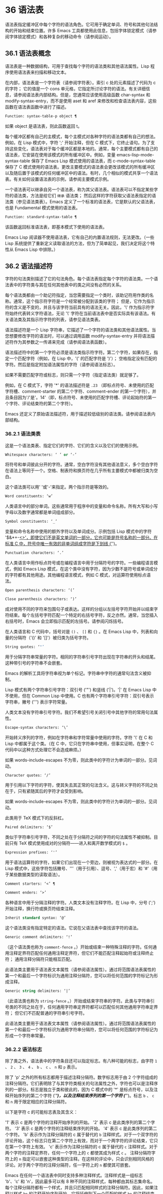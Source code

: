 * 36 语法表

语法表指定缓冲区中每个字符的语法角色。它可用于确定单词、符号和其他句法结构的开始和结束位置。许多 Emacs 工具都使用此信息，包括字体锁定模式（请参阅字体锁定模式）和各种复杂的移动命令（请参阅运动）。

** 36.1 语法表概念

语法表是一种数据结构，可用于查找每个字符的语法类和其他语法属性。Lisp 程序使用语法表来扫描和移动文本。

在内部，语法表是一个字符表（请参阅字符表）。索引 c 处的元素描述了代码为 c 的字符；  它的值是一个 cons 单元格，它指定所讨论字符的语法。有关详细信息，请参阅语法表内部结构。但是，您通常应该使用高级函数 char-syntax 和 modify-syntax-entry，而不是使用 aset 和 aref 来修改和检查语法表内容，这些函数在语法表函数中进行了描述。

#+begin_src emacs-lisp
  Function: syntax-table-p object ¶
#+end_src

    如果 object 是语法表，则此函数返回 t。

每个缓冲区都有自己的主模式，每个主模式对各种字符的语法类都有自己的想法。例如，在 Lisp 模式中，字符 ';'  开始注释，但在 C 模式下，它终止语句。为了支持这些变化，语法表对于每个缓冲区都是本地的。通常，每个主要模式都有自己的语法表，它安装在使用该模式的所有缓冲区中。例如，变量 emacs-lisp-mode-syntax-table 保存了 Emacs Lisp 模式使用的语法表，而 c-mode-syntax-table 保存了 C 模式使用的语法表。更改主要模式的语法表会更改该模式的所有缓冲区以及随后置于该模式的任何缓冲区中的语法。有时，几个相似的模式共享一个语法表。有关如何设置语法表的示例，请参阅主要模式示例。

一个语法表可以继承自另一个语法表，称为其父语法表。语法表可以不指定某些字符的语法类，方法是给它们 ~继承~ 语法类；  然后这样的字符获取父语法表指定的语法类（参见语法类表）。Emacs 定义了一个标准的语法表，它是默认的父语法表，也是 Fundamental 模式使用的语法表。

#+begin_src emacs-lisp
  Function: standard-syntax-table ¶
#+end_src

    该函数返回标准语法表，即基本模式下使用的语法表。

Emacs Lisp 阅读器不使用语法表，它有自己的内置语法规则，无法更改。（一些 Lisp 系统提供了重新定义读取语法的方法，但为了简单起见，我们决定将这个特性从 Emacs Lisp 中排除。）

** 36.2 语法描述符

字符的句法类别描述了它的句法角色。每个语法表指定每个字符的语法类。一个语法表中的字符类与其在任何其他表中的类之间没有必然的关系。

每个语法类都由一个助记符指定，当您需要指定一个类时，该助记符用作类的名称。通常，这个指示符字符是一个经常被分配到该类的字符；  但是，它作为指示符的含义是不变的，并且与该字符当前具有的语法无关。因此，'\' 作为指示符字符始终代表转义字符语法，无论 '\' 字符在当前语法表中是否实际具有该语法。有关语法类及其指示符字符的列表，请参见语法类表。

语法描述符是一个 Lisp 字符串，它描述了一个字符的语法类和其他语法属性。当您想要修改字符的语法时，可以通过调用函数 modify-syntax-entry 并将语法描述符作为其参数之一传递来完成（请参阅语法表函数）。

语法描述符中的第一个字符必须是语法类指示符字符。第二个字符，如果存在，指定一个匹配字符（例如，在 Lisp 中，'(' 的匹配字符是 ')'）；  空格指定没有匹配的字符。然后是指定附加语法属性的字符（请参阅语法标志）。

如果不需要匹配字符或标志，则只需一个字符（指定语法类）就足够了。

例如，在 C 模式下，字符 '*' 的语法描述符是 ~.23~ （即标点符号、未使用的匹配字符槽、comment-starter 的第二个字符、comment-ender 的第一个字符），并且条目因为'/'是'。14'（即，标点符号、未使用的匹配字符槽、评论起始符的第一个字符、评论结束符的第二个字符）。

Emacs 还定义了原始语法描述符，用于描述较低级别的语法类。请参阅语法表内部结构。

*** 36.2.1 语法类表

这是一个语法类表、指定它们的字符、它们的含义以及它们的使用示例。

#+begin_src emacs-lisp
  Whitespace characters: ‘ ’ or ‘-’
#+end_src

    将符号和单词彼此分开的字符。通常，空白字符没有其他语法意义，多个空白字符在语法上等同于一个。空格、制表符和换页符在几乎所有主要模式中都被归类为空白。

    这个语法类可以用' '或'-'来指定。两个指示符是等效的。
#+begin_src emacs-lisp
  Word constituents: ‘w’
#+end_src

    人类语言中的部分单词。这些通常用于程序中的变量和命令名称。所有大写和小写字母以及数字通常都是单词组成部分。
#+begin_src emacs-lisp
  Symbol constituents: ‘_’
#+end_src

    变量和命令名称中使用的额外字符以及单词成分。示例包括 Lisp 模式中的字符 '$&*+-_<>'，即使它们不是英文单词的一部分，它也可能是符号名称的一部分。在标准 C 中，符号中唯一有效的非单词组成字符是下划线 ('_')。
#+begin_src emacs-lisp
  Punctuation characters: ‘.’
#+end_src

    在人类语言中用作标点符号或在编程语言中用于分隔符号的字符。一些编程语言模式，例如 Emacs Lisp 模式，在这个类中没有字符，因为少数不是符号或单词成分的字符都有其他用途。其他编程语言模式，例如 C 模式，对运算符使用标点语法。
#+begin_src emacs-lisp
  Open parenthesis characters: ‘(’
#+end_src
#+begin_src emacs-lisp
  Close parenthesis characters: ‘)’
#+end_src

    成对使用不同的字符来包围句子或表达。这样的分组以左括号字符开始并以结束字符结束。每个左括号字符匹配一个特定的右括号字符，反之亦然。通常，当您插入右括号时，Emacs 会立即指示匹配的左括号。请参阅闪烁括号。

    在人类语言和 C 代码中，括号对是 ~()~ 、 ~[]~ 和 ~{}~ 。在 Emacs Lisp 中，列表和向量的分隔符（'()' 和 '[]'）被归类为括号字符。
#+begin_src emacs-lisp
  String quotes: ‘"’
#+end_src

    用于分隔字符串常量的字符。相同的字符串引号字符出现在字符串的开头和结尾。这种带引号的字符串不会嵌套。

    Emacs 的解析工具将字符串视为单个标记。字符串中字符的通常句法含义被抑制。

    Lisp 模式有两个字符串引号字符：双引号 ('"') 和竖线 ('|')。'|'  在 Emacs Lisp 中不使用，但在 Common Lisp 中使用。C 也有两个字符串引号字符：双引号表示字符串，撇号 (''') 表示字符常量。

    人类文本没有字符串引号字符。我们不希望引号关闭引号中其他字符的常用句法属性。
#+begin_src emacs-lisp
  Escape-syntax characters: ‘\’
#+end_src

    开始转义序列的字符，例如在字符串和字符常量中使用的字符。字符 '\' 在 C 和 Lisp 中都属于这个类。（在 C 中，它只在字符串中使用，但事实证明，在整个 C 代码中以这种方式处理它不会造成麻烦。）

    如果 words-include-escapes 不为零，则此类中的字符计为单词的一部分。见词动。
#+begin_src emacs-lisp
  Character quotes: ‘/’
#+end_src

    用于引用以下字符的字符，使其失去其正常的句法含义。这与转义字符的不同之处在于，只有紧随其后的字符才会受到影响。

    如果 words-include-escapes 不为零，则此类中的字符计为单词的一部分。见词动。

    此类用于 TeX 模式下的反斜杠。
#+begin_src emacs-lisp
  Paired delimiters: ‘$’
#+end_src

    类似于字符串引号字符，不同之处在于分隔符之间的字符的句法属性不被抑制。目前只有 TeX 模式使用成对的分隔符——进入和离开数学模式的 ~$~ 。
#+begin_src emacs-lisp
  Expression prefixes: ‘'’
#+end_src

    用于语法运算符的字符，如果它们出现在一个旁边，则被视为表达式的一部分。在 Lisp 模式中，这些字符包括撇号、'''（用于引用）、逗号、','（用于宏）和 '#'（用于某些数据类型的读取语法）。
#+begin_src emacs-lisp
  Comment starters: ‘<’ ¶
#+end_src
#+begin_src emacs-lisp
  Comment enders: ‘>’
#+end_src

    各种语言中用于分隔注释的字符。人类文本没有注释字符。在 Lisp 中，分号 (';') 开始注释，换行符或换页符结束注释。
#+begin_src emacs-lisp
  Inherit standard syntax: ‘@’
#+end_src

    这个语法类没有指定特定的语法。它说在父语法表中查找该字符的语法。
#+begin_src emacs-lisp
  Generic comment delimiters: ‘!’
#+end_src

    （这个语法类也称为 ~comment-fence~ 。）开始或结束一种特殊注释的字符。任何通用注释定界符匹配任何通用注释定界符，但它们不能匹配注释起始符或注释终止符；  通用注释分隔符只能相互匹配。

    此语法类主要用于语法表文本属性（请参阅语法属性）。通过将范围语法表属性的第一个和最后一个字符标识为通用注释分隔符，您可以将任何范围的字符标记为形成注释。
#+begin_src emacs-lisp
  Generic string delimiters: ‘|’
#+end_src

    （此语法类也称为 ~string-fence~ 。）开始或结束字符串的字符。此类与字符串引号类的不同之处在于，任何通用字符串定界符都可以匹配任何其他通用字符串定界符；  但它们不匹配普通的字符串引号字符。

    此语法类主要用于语法表文本属性（请参阅语法属性）。通过将范围语法表属性的第一个和最后一个字符标识为通用字符串分隔符，您可以将任何范围的字符标记为形成一个字符串常量。

*** 36.2.2 语法标志

除了类之外，语法表中的字符条目还可以指定标志。有八种可能的标志，由字符 ~1~ 、 ~2~ 、 ~3~ 、 ~4~ 、 ~b~ 、 ~c~ 、 ~n~ 和 ~p~ 表示。

除了 'p' 之外的所有标志都用于描述注释分隔符。数字标志用于由 2 个字符组成的注释分隔符。它们表明除了与其字符类相关的句法属性之外，字符也可以是注释序列的一部分。标志是独立于类和彼此的，因为 C 模式中的 '*' 是标点符号，以及注释开始序列的第二个字符 ('/*')，以及注释结束序列的第一个字符 ('*/')。标志 ~b~ 、 ~c~ 和 ~n~ 用于限定相应的注释分隔符。

以下是字符 c 的可能标志表及其含义：

    '1' 表示 c 是两个字符的注释开始序列的开始。
    '2' 表示 c 是此类序列的第二个字符。
    '3' 表示 c 是两个字符的注释结束序列的开始。
    '4' 表示 c 是此类序列的第二个字符。
    'b' 表示作为注释分隔符的 c 属于替代的 ~b~ 注释样式。对于一个双字符的评论开始，这个标志只在第二个字符上有效，而对于一个两字符的评论结束，它只在第一个字符上有效。
    'c' 表示作为注释分隔符的 c 属于替代的 ~c~ 注释样式。对于两个字符的注释定界符，任何一个字符上的 ~c~ 都使其成为样式 ~c~ 。
    注释分隔符字符上的 ~n~ 指定可以嵌套这种类型的注释。在这样的评论中，只会识别相同风格的评论。对于两个字符的注释分隔符，任一字符上的 ~n~ 都使其可嵌套。

    Emacs 在任何一个语法表中同时支持多种注释样式。注释样式是一组标志 'b'、'c' 和 'n'，因此最多可以有 8 种不同的注释样式，每种都由其标志集命名。每个注释分隔符都有一个样式，并且只匹配相同样式的注释分隔符。因此，如果注释以样式 ~bn~ 的注释开始序列开始，它将延伸到下一个匹配的样式 ~bn~ 的注释结束序列。当标志集既没有设置标志 'b' 也没有设置标志 'c' 时，生成的样式称为 ~a~ 样式。

    C++ 的适当注释语法设置如下：

#+begin_src emacs-lisp
  ‘/’
#+end_src

	 '124'
#+begin_src emacs-lisp
  ‘*’
#+end_src

	 '23b'
#+begin_src emacs-lisp
  newline
#+end_src

	 '>'

    这定义了四个注释分隔序列：

#+begin_src emacs-lisp
  ‘/*’
#+end_src

	 这是 ~b~ 样式的注释开始序列，因为第二个字符 ~*~ 具有 ~b~ 标志。
#+begin_src emacs-lisp
  ‘//’
#+end_src

	 这是 ~a~ 样式的注释开始序列，因为第二个字符 ~/~ 没有 ~b~ 标志。
#+begin_src emacs-lisp
  ‘*/’
#+end_src

	 这是 ~b~ 样式的注释结束序列，因为第一个字符 ~*~ 具有 ~b~ 标志。
#+begin_src emacs-lisp
  newline
#+end_src

	 这是 ~a~ 样式的注释结束序列，因为换行符没有 ~b~ 标志。

    'p' 标识 Lisp 语法的附加前缀字符。当这些字符出现在表达式之间时，它们将被视为空格。当它们出现在表达式中时，将根据它们通常的语法类进行处理。


** 36.3 语法表函数

在本节中，我们将描述用于创建、访问和更改语法表的函数。

#+begin_src emacs-lisp
  Function: make-syntax-table &optional table ¶
#+end_src

    此函数创建一个新的语法表。如果 table 不是 nil，则新语法表的父级是 table；  否则，父级是标准语法表。

    在新的语法表中，所有字符最初都被赋予 ~继承~ （'@'）语法类，即它们的语法是从父表继承的（参见语法类表）。

#+begin_src emacs-lisp
  Function: copy-syntax-table &optional table ¶
#+end_src

    此函数构造表的副本并将其返回。如果 table 被省略或为零，则返回标准语法表的副本。否则，如果 table 不是语法表，则会发出错误信号。

#+begin_src emacs-lisp
  Command: modify-syntax-entry char syntax-descriptor &optional table ¶
#+end_src

    该函数根据 syntax-descriptor 设置 char 的语法条目。char 必须是一个字符，或形式为 (min . max) 的 cons 单元格；  在后一种情况下，该函数为 min 和 max 之间的所有字符设置语法条目，包括 min 和 max。

    仅更改 table 的语法，默认为当前缓冲区的语法表，而不是任何其他语法表。

    参数syntax-descriptor 是一个语法描述符，即一个字符串，它的第一个字符是一个语法类指示符，它的第二个和后续字符可选地指定一个匹配的字符和语法标志。请参阅语法描述符。如果 syntax-descriptor 不是有效的语法描述符，则会发出错误信号。

    这个函数总是返回 nil。表中该字符的旧语法信息将被丢弃。

    例子：
    #+begin_src emacs-lisp


      Examples:


      ;; Put the space character in class whitespace.
      (modify-syntax-entry ?\s " ")
	   ⇒ nil


      ;; Make ‘$’ an open parenthesis character,
      ;;   with ‘^’ as its matching close.
      (modify-syntax-entry ?$ "(^")
	   ⇒ nil


      ;; Make ‘^’ a close parenthesis character,
      ;;   with ‘$’ as its matching open.
      (modify-syntax-entry ?^ ")$")
	   ⇒ nil


      ;; Make ‘/’ a punctuation character,
      ;;   the first character of a start-comment sequence,
      ;;   and the second character of an end-comment sequence.
      ;;   This is used in C mode.
      (modify-syntax-entry ?/ ". 14")
	   ⇒ nil
    #+end_src

#+begin_src emacs-lisp
  Function: char-syntax character ¶
#+end_src

    此函数返回字符的语法类，由其指示符表示（参见语法类表）。这仅返回类，而不是其匹配的字符或语法标志。

    以下示例适用于 C 模式。（我们使用字符串更容易看到 char 语法返回的字符。）
    #+begin_src emacs-lisp


      ;; Space characters have whitespace syntax class.
      (string (char-syntax ?\s))
	   ⇒ " "


      ;; Forward slash characters have punctuation syntax.
      ;; Note that this char-syntax call does not reveal
      ;; that it is also part of comment-start and -end sequences.
      (string (char-syntax ?/))
	   ⇒ "."


      ;; Open parenthesis characters have open parenthesis syntax.
      ;; Note that this char-syntax call does not reveal that
      ;; it has a matching character, ‘)’.
      (string (char-syntax ?\())
	   ⇒ "("
    #+end_src

#+begin_src emacs-lisp
  Function: set-syntax-table table ¶
#+end_src

    此函数使 table 成为当前缓冲区的语法表。它返回表。

#+begin_src emacs-lisp
  Function: syntax-table ¶
#+end_src

    此函数返回当前语法表，即当前缓冲区的表。

#+begin_src emacs-lisp
  Command: describe-syntax &optional buffer ¶
#+end_src

    此命令在帮助缓冲区中显示缓冲区（默认为当前缓冲区）的语法表的内容。

#+begin_src emacs-lisp
  Macro: with-syntax-table table body… ¶
#+end_src

    此宏使用 table 作为当前语法表执行 body。在恢复旧的当前语法表后，它返回正文中最后一个表单的值。

    由于每个缓冲区都有自己的当前语法表，我们应该更准确地说：with-syntax-table 在宏执行开始时临时更改当前缓冲区的当前语法表。其他缓冲区不受影响。

** 36.4 语法属性

当语法表不够灵活以指定语言的语法时，您可以通过应用语法表文本属性来覆盖缓冲区中特定字符出现的语法表。请参阅文本属性，了解如何应用文本属性。

语法表文本属性的有效值为：

#+begin_src emacs-lisp
  syntax-table
#+end_src

    如果属性值是语法表，则使用该表而不是当前缓冲区的语法表来确定基础文本字符的语法。
#+begin_src emacs-lisp
  (syntax-code . matching-char)
#+end_src

    这种格式的 cons 单元格是一个原始语法描述符（请参阅语法表内部），它直接指定底层文本字符的语法类。
#+begin_src emacs-lisp
  nil
#+end_src

    如果该属性为 nil，则字符的语法以通常的方式从当前语法表中确定。

#+begin_src emacs-lisp
  Variable: parse-sexp-lookup-properties ¶
#+end_src

    如果这是非零，语法扫描函数，如 forward-sexp，注意语法表文本属性。否则他们只使用当前的语法表。

#+begin_src emacs-lisp
  Variable: syntax-propertize-function ¶
#+end_src

    这个变量，如果非零，应该存储一个用于将语法表属性应用到指定文本段的函数。它旨在由主要模式用于安装以某种模式适当的方式应用语法表属性的功能。

    该函数由 syntax-ppss 调用（请参阅查找位置的解析状态），以及在语法字体化期间由字体锁定模式调用（请参阅语法字体锁定）。它用两个参数 start 和 end 调用，它们是它应该作用的文本的开始和结束位置。允许在起点和终点划定的区域内任意移动点；  这样的动作不需要使用保存游览（见游览）。也允许在 end 之前的任何位置调用 syntax-ppss，但是如果 Lisp 程序在某个位置调用 syntax-ppss 并随后在某个更早的位置修改缓冲区，那么调用 syntax-ppss-flush 是该程序的责任-cache 从缓存中刷新现在过时的信息。

    注意：当这个变量不为 nil 时，Emacs 会任意删除语法表文本属性，并依赖 syntax-properize-function 重新应用它们。因此，如果完全使用此工具，该函数必须应用主要模式使用的所有语法表文本属性。特别是，从 CC 模式模式派生的模式不得使用此变量，因为 CC 模式使用其他方式来应用和删除这些文本属性。

#+begin_src emacs-lisp
  Variable: syntax-propertize-extend-region-functions ¶
#+end_src

    这个异常钩子是在调用 syntax-properize-function 之前由语法解析代码运行的。它的作用是帮助定位安全的开始和结束缓冲区位置，以便传递给 syntax-properize-function。例如，一个主要模式可以在这个钩子中添加一个函数来识别多行句法结构，并确保边界不会落在一个中间。

    这个钩子中的每个函数都应该接受两个参数，开始和结束。它应该返回两个调整过的缓冲区位置的 cons 单元格，(new-start . new-end)，如果不需要调整，则返回 nil。钩子函数依次重复运行，直到它们都返回 nil。

** 36.5 运动和句法

本节介绍用于在具有特定语法类别的字符之间移动的函数。

#+begin_src emacs-lisp
  Function: skip-syntax-forward syntaxes &optional limit ¶
#+end_src

    此函数在具有语法中提到的语法类别的字符（语法类别字符的字符串）之间向前移动。它在遇到缓冲区末尾、位置限制（如果指定）或不应该跳过的字符时停止。

    如果语法以 '^' 开头，则函数会跳过语法不在语法中的字符。

    返回值是行进的距离，是一个非负整数。

#+begin_src emacs-lisp
  Function: skip-syntax-backward syntaxes &optional limit ¶
#+end_src

    此函数在语法中提到语法类别的字符之间向后移动点。当遇到缓冲区的开头、位置限制（如果指定）或不应该跳过的字符时，它会停止。

    如果语法以 '^' 开头，则函数会跳过语法不在语法中的字符。

    返回值表示行进的距离。它是一个小于或等于 0 的整数。

#+begin_src emacs-lisp
  Function: backward-prefix-chars ¶
#+end_src

    此函数使用表达式前缀语法将点向后移动任意数量的字符。这包括表达式前缀语法类中的字符和带有 ~p~ 标志的字符。

** 36.6 解析表达式

本节介绍解析和扫描平衡表达式的函数。我们将按照 Lisp 的术语将这些表达式称为 sexps，即使这些函数可以作用于 Lisp 以外的语言。基本上，sexp 是平衡的括号分组、字符串或符号（即，其语法是单词组成或符号组成的字符序列）。但是，表达式前缀语法类（参见语法类表）中的字符如果出现在它旁边，则被视为 sexp 的一部分。

语法表控制字符的解释，因此这些函数可用于 Lisp 模式下的 Lisp 表达式和 C 模式下的 C 表达式。有关移动平衡表达式的便捷高级函数，请参见移动平衡表达式。

字符的语法控制它如何改变解析器的状态，而不是描述状态本身。例如，字符串分隔符在字符串内和代码内切换解析器状态，但字符的语法并没有直接说明它们是否在字符串内。例如（注意 15 是通用字符串分隔符的语法代码），

#+begin_src emacs-lisp
  (put-text-property 1 9 'syntax-table '(15 . nil))
#+end_src

不会告诉 Emacs 当前缓冲区的前八个字符是字符串，而是告诉 Emacs 它们都是字符串分隔符。因此，Emacs 将它们视为四个连续的空字符串常量。

*** 36.6.1 基于解析的运动命令

本节介绍基于解析表达式操作的简单点运动函数。

#+begin_src emacs-lisp
  Function: scan-lists from count depth ¶
#+end_src

    此函数从位置开始扫描前向计数平衡括号分组。它返回扫描停止的位置。如果计数为负，则扫描向后移动。

    如果深度不为零，则将起始位置视为深度括号深。扫描仪在缓冲区中前后移动，直到深度变为零计数次数。因此，深度的正值具有将括号的深度级别从起始位置移出的效果，而负深度具有将括号的深度级别移动更深的效果。

    如果 parse-sexp-ignore-comments 不为零，则扫描会忽略注释。

    如果扫描到达缓冲区可访问部分的开头或结尾，则在扫描过 count 个括号分组之前，如果该点的深度为零，则返回值为零；  如果深度不为零，则发出扫描错误错误信号。

#+begin_src emacs-lisp
  Function: scan-sexps from count ¶
#+end_src

    这个函数从位置扫描前向计数sexp。它返回扫描停止的位置。如果计数为负，则扫描向后移动。

    如果 parse-sexp-ignore-comments 不为零，则扫描会忽略注释。

    如果扫描在括号分组的中间到达缓冲区（可访问部分）的开头或结尾，则会发出错误信号。如果它到达分组之间的开始或结束但在 count 用完之前，则返回 nil。

#+begin_src emacs-lisp
  Function: forward-comment count ¶
#+end_src

    此函数在计数完整注释（即包括起始定界符和终止定界符，如果有）以及途中遇到的任何空白处向前移动点。如果 count 为负，则向后移动。如果它遇到评论或空格以外的任何内容，它就会停止，并在它停止的地方留下点。这包括（例如）在前进时找到评论的结尾并期待评论的开头。该功能也会在移过指定数量的完整评论后立即停止。如果按预期找到计数注释，它们之间除了空格之外什么都没有，它返回 t；  否则返回零。

    此函数无法判断它遍历的注释是否嵌入在字符串中。如果它们看起来像评论，它会将它们视为评论。

    要在所有注释和空格后面移动，请使用 (forward-comment (buffer-size))。(buffer-size) 是一个很好的参数，因为缓冲区中的评论数量不能超过那么多。

*** 36.6.2 查找位置的解析状态

对于句法分析，例如缩进，通常有用的是计算对应于给定缓冲区位置的句法状态。这个功能很方便。

#+begin_src emacs-lisp
  Function: syntax-ppss &optional pos ¶
#+end_src

    此函数返回解析器将从缓冲区可见部分的开头开始在位置 pos 处到达的解析器状态。有关解析器状态的描述，请参见解析器状态。

    返回值与调用低级解析函数 parse-partial-sexp 以从缓冲区的可见部分开头解析到 pos 相同（请参阅低级解析）。但是，syntax-ppss 使用缓存来加速计算。由于这种优化，返回的解析器状态中的第二个值（之前的完整子表达式）和第六个值（最小括号深度）没有意义。

    这个函数有一个副作用：它为语法-ppss-flush-cache（见下文）添加了一个缓冲区本地条目到 before-change-functions（见 Change Hooks）。当缓冲区被修改时，此条目保持高速缓存一致。但是，如果在 before-change-functions 临时让绑定时调用了 syntax-ppss，或者如果在没有运行钩子的情况下修改了缓冲区，例如在使用禁止修改钩子时，缓存可能不会更新。在这些情况下，有必要显式调用 syntax-ppss-flush-cache。

#+begin_src emacs-lisp
  Function: syntax-ppss-flush-cache beg &rest ignored-args ¶
#+end_src

    此函数从位置 beg 开始刷新 syntax-ppss 使用的缓存。其余的参数，被忽略的参数，被忽略；  此函数接受它们，以便可以直接在诸如 before-change-functions 之类的钩子上使用（请参阅更改钩子）。

*** 36.6.3 解析器状态

解析器状态是（当前）描述句法解析器状态的 11 个元素的列表，在它使用 parse-partial-sexp 解析缓冲区中指定起点和指定终点之间的文本之后（请参阅低级解析）。诸如 syntax-ppss 之类的解析函数（请参阅查找位置的解析状态）也返回解析器状态作为值。parse-partial-sexp 可以接受解析器状态作为参数，用于恢复解析。

以下是解析器状态元素的含义：

    括号中的深度，从 0 开始计数。警告：如果解析器的起点和终点之间的近括号比开放括号多，则此值可能为负数。
    包含停止点的最里面的括号分组的开始字符位置；  如果没有，则为零。
    最后一个完整子表达式开始的字符位置终止；  如果没有，则为零。
    如果在字符串中，则为非零。更准确地说，这是终止字符串的字符，或者如果通用字符串分隔符应该终止它，则为 t。
    t 如果在不可嵌套的注释中（任何注释样式；请参阅语法标志）；  或评论嵌套级别（如果在可以嵌套的评论中）。
    t 如果结束点就在引号字符之后。
    在此扫描期间遇到的最小括号深度。
    什么样的评论处于活动状态：如果不在评论中或在样式为 ~a~ 的评论中，则为零；  1 用于样式 ~b~ 的评论；  2 用于样式 ~c~ 的评论；  和语法表，用于应以通用注释分隔符结尾的注释。
    字符串或注释的开始位置。在评论中，这是评论开始的位置；  在字符串中，这是字符串开始的位置。在字符串和注释之外时，此元素为零。
    当前开括号的位置列表，从最外层开始。
    当扫描的最后一个缓冲区位置是两个字符构造（注释分隔符或转义/字符引用的字符对）的（潜在）第一个字符时，该位置的语法代码（参见语法表内部）。否则为零。

在您作为参数传递给 parse-partial-sexp 以继续解析的状态下，元素 1、2 和 6 将被忽略。元素 9 和 10 主要由解析器代码在内部使用。

使用这些函数可以从解析器状态获得一些额外的有用信息：

#+begin_src emacs-lisp
  Function: syntax-ppss-toplevel-pos state ¶
#+end_src

    该函数从解析器状态状态中提取在语法结构中处于顶层的解析中最后扫描的位置。 ~在顶层~ 是指在任何括号、注释或字符串之外。

    如果 state 表示已到达顶层位置的解析，则该值为 nil。

#+begin_src emacs-lisp
  Function: syntax-ppss-context state ¶
#+end_src

    如果扫描返回状态的结束位置在字符串中，则返回字符串，如果在注释中，则为注释。否则返回零。


*** 36.6.4 低级解析

使用表达式解析器最基本的方法是告诉它以特定状态从给定位置开始，并解析到指定的结束位置。

#+begin_src emacs-lisp
Function: parse-partial-sexp start limit &optional target-depth stop-before state stop-comment ¶
#+end_src


    此函数从 start 开始解析当前缓冲区中的 sexp，而不是扫描过去的限制。它在位置限制或满足以下描述的某些条件时停止，并设置指向解析停止的位置。它返回一个解析器状态，描述解析在它停止的点的状态。

    如果第三个参数 target-depth 不为零，则如果括号中的深度等于 target-depth，则解析停止。深度从 0 开始，或者从 state 中给出的任何值开始。

    如果第四个参数 stop-before 不为零，则解析会在任何开始 sexp 的字符时停止。如果 stop-comment 不为零，则解析会在未嵌套的注释开始后停止。如果 stop-comment 是符号语法表，则解析会在未嵌套的注释或字符串开始后停止，或者在未嵌套的注释或字符串结束后停止，以先到者为准。

    如果 state 为 nil，则假定 start 位于括号结构的顶层，例如函数定义的开头。或者，您可能希望在结构中间恢复解析。为此，您必须提供一个描述解析初始状态的状态参数。之前调用 parse-partial-sexp 返回的值会很好。

*** 36.6.5 控制解析的参数

#+begin_src emacs-lisp
  Variable: multibyte-syntax-as-symbol ¶
#+end_src

    如果此变量不为零，则 scan-sexps 将所有非 ASCII 字符视为符号成分，而不管语法表对它们的说明如何。（但是，语法表文本属性仍然可以覆盖语法。）

#+begin_src emacs-lisp
  User Option: parse-sexp-ignore-comments ¶
#+end_src

    如果该值为非 nil，则注释被本节中的函数以及 forward-sexp、scan-lists 和 scan-sexps 视为空白。

parse-partial-sexp 的行为也受 parse-sexp-lookup-properties 的影响（请参阅语法属性）。

#+begin_src emacs-lisp
  Variable: comment-end-can-be-escaped ¶
#+end_src

    如果此缓冲区局部变量为非零，则通常终止注释的单个字符在转义该字符时不会这样做。这用于 C 和 C++ 模式，其中以 '//' 开头的行注释可以通过使用 '\' 转义换行符来继续到下一行。

您可以使用 forward-comment 在一条或多条评论上向前或向后移动。

** 36.7 语法表内部

语法表被实现为 char-tables（参见 Char-Tables），但大多数 Lisp 程序并不直接使用它们的元素。语法表不将语法数据存储为语法描述符（请参阅语法描述符）；  它们使用本节中记录的内部格式。这种内部格式也可以分配为语法属性（请参阅语法属性）。

语法表中的每个条目都是一个原始语法描述符：形式为 (syntax-code.matching-char) 的 cons 单元格。syntax-code 是一个整数，它根据下表对语法类和语法标志进行编码。如果非零，matching-char 指定匹配字符（类似于语法描述符中的第二个字符）。

使用 aref（参见对数组进行操作的函数）获取字符的原始语法描述符，例如 (aref (syntax-table) ch)。

以下是各种语法类对应的语法代码：
#+begin_src emacs-lisp
  Code	Class	Code	Class
  0	whitespace	8	paired delimiter
  1	punctuation	9	escape
  2	word	10	character quote
  3	symbol	11	comment-start
  4	open parenthesis	12	comment-end
  5	close parenthesis	13	inherit
  6	expression prefix	14	generic comment
  7	string quote	15	generic string
#+end_src

例如，在标准语法表中，'(' 的条目是 (4 . 41)。41 是 ')' 的字符代码。

语法标志以高位编码，从最低有效位开始 16 位。该表给出了对应于每个语法标志的二的幂。
#+begin_src emacs-lisp
  Prefix	Flag	Prefix	Flag
  ‘1’	(ash 1 16)	‘p’	(ash 1 20)
  ‘2’	(ash 1 17)	‘b’	(ash 1 21)
  ‘3’	(ash 1 18)	‘n’	(ash 1 22)
  ‘4’	(ash 1 19)	‘c’	(ash 1 23)
#+end_src

#+begin_src emacs-lisp
  Function: string-to-syntax desc ¶
#+end_src

    给定一个语法描述符 desc（一个字符串），这个函数返回相应的原始语法描述符。

#+begin_src emacs-lisp
  Function: syntax-class-to-char syntax ¶
#+end_src

    给定一个原始语法描述符语法（一个整数），此函数返回相应的语法描述符（一个字符）。

#+begin_src emacs-lisp
  Function: syntax-after pos ¶
#+end_src

    此函数返回缓冲区中位置 pos 之后的字符的原始语法描述符，同时考虑语法属性和语法表。如果 pos 在缓冲区的可访问部分之外（参见可访问部分），则返回值为 nil。

#+begin_src emacs-lisp
  Function: syntax-class syntax ¶
#+end_src

    此函数返回原始语法描述符语法的语法代码。更准确地说，它采用原始语法描述符的语法代码组件，屏蔽记录语法标志的高 16 位，并返回结果整数。

    如果语法为 nil，则返回值为 nil。这是这样的表达

    #+begin_src emacs-lisp
      (syntax-class (syntax-after pos))
    #+end_src
    如果 pos 在缓冲区的可访问部分之外，则计算结果为 nil，而不会引发错误或返回不正确的代码。

** 36.8 类别

类别提供了另一种按语法对字符进行分类的方法。您可以根据需要定义多个类别，然后将每个字符独立分配给一个或多个类别。与语法类不同，类别不是相互排斥的；  一个字符属于多个类别是正常的。

每个缓冲区都有一个类别表，其中记录了定义了哪些类别以及哪些字符属于每个类别。每个类别表都定义了自己的类别，但通常这些类别是通过从标准类别表中复制来初始化的，因此标准类别在所有模式下都可用。

每个类别都有一个名称，它是 ' ' 到 '~' 范围内的 ASCII 打印字符。当您使用 define-category 定义类别时，您可以指定类别的名称。

类别表实际上是一个字符表（参见 Char-Tables）。索引 c 处的类别表元素是一个类别集（一个布尔向量），它指示字符 c 属于哪些类别。在这个范畴集中，如果索引 cat 处的元素是 t，则表示范畴 cat 是集合的成员，而字符 c 属于范畴 cat。

对于接下来的三个函数，可选参数表默认为当前缓冲区的类别表。

#+begin_src emacs-lisp
  Function: define-category char docstring &optional table ¶
#+end_src

    此函数为类别表定义了一个新类别，名称为 char 和文档文档字符串。

    这是为具有强从右到左方向性的字符定义新类别（请参阅双向显示）并在特殊类别表中使用它的示例。为了获得有关字符方向性的信息，示例代码使用了'bidi-class' Unicode 属性（请参阅bidi-class）。
    #+begin_src emacs-lisp


      (defvar special-category-table-for-bidi
	;;     Make an empty category-table.
	(let ((category-table (make-category-table))
	      ;; Create a char-table which gives the 'bidi-class' Unicode
	      ;; property for each character.
	      (uniprop-table
	       (unicode-property-table-internal 'bidi-class)))
	  (define-category ?R "Characters of bidi-class R, AL, or RLO"
			   category-table)
	  ;; Modify the category entry of each character whose
	  ;; 'bidi-class' Unicode property is R, AL, or RLO --
	  ;; these have a right-to-left directionality.
	  (map-char-table
	   (lambda (key val)
	     (if (memq val '(R AL RLO))
		 (modify-category-entry key ?R category-table)))
	   uniprop-table)
	  category-table))
    #+end_src

#+begin_src emacs-lisp
  Function: category-docstring category &optional table ¶
#+end_src

    该函数返回类别表中类别类别的文档字符串。
    #+begin_src emacs-lisp
      (category-docstring ?a)
	   ⇒ "ASCII"
      (category-docstring ?l)
	   ⇒ "Latin"
    #+end_src


#+begin_src emacs-lisp
  Function: get-unused-category &optional table ¶
#+end_src

    此函数返回当前未在表中定义的类别名称（字符）。如果所有可能的类别都在表中使用，则返回 nil。

#+begin_src emacs-lisp
  Function: category-table ¶
#+end_src

    该函数返回当前缓冲区的类别表。

#+begin_src emacs-lisp
  Function: category-table-p object ¶
#+end_src

    如果 object 是类别表，则此函数返回 t，否则返回 nil。

#+begin_src emacs-lisp
  Function: standard-category-table ¶
#+end_src

    此函数返回标准类别表。

#+begin_src emacs-lisp
  Function: copy-category-table &optional table ¶
#+end_src

    此函数构造表的副本并将其返回。如果 table 未提供（或为 nil），则返回标准类别表的副本。否则，如果 table 不是类别表，则会发出错误信号。

#+begin_src emacs-lisp
  Function: set-category-table table ¶
#+end_src

    此函数使 table 成为当前缓冲区的类别表。它返回表。

#+begin_src emacs-lisp
  Function: make-category-table ¶
#+end_src

    这将创建并返回一个空的类别表。在一个空的类别表中，没有分配任何类别，也没有任何字符属于任何类别。

#+begin_src emacs-lisp
  Function: make-category-set categories ¶
#+end_src

    该函数返回一个新的类别集——一个布尔向量——其初始内容是字符串类别中列出的类别。类别的元素应该是类别名称；  新的类别集对于这些类别中的每一个都具有 t，而对于所有其他类别，则为 nil。

    #+begin_src emacs-lisp
      (make-category-set "al")
	   ⇒ #&128"\0\0\0\0\0\0\0\0\0\0\0\0\2\20\0\0"
    #+end_src

#+begin_src emacs-lisp
  Function: char-category-set char ¶
#+end_src

    此函数返回当前缓冲区的类别表中字符 char 的类别集。这是记录字符 char 所属类别的布尔向量。函数 char-category-set 不分配存储空间，因为它返回存在于类别表中的相同 bool-vector。

    #+begin_src emacs-lisp
      (char-category-set ?a)
	   ⇒ #&128"\0\0\0\0\0\0\0\0\0\0\0\0\2\20\0\0"
    #+end_src


#+begin_src emacs-lisp
  Function: category-set-mnemonics category-set ¶
#+end_src

    此函数将类别集 category-set 转换为一个字符串，该字符串包含指定作为该集合成员的类别的字符。

    #+begin_src emacs-lisp
      (category-set-mnemonics (char-category-set ?a))
	   ⇒ "al"
    #+end_src


#+begin_src emacs-lisp
  Function: modify-category-entry char category &optional table reset ¶
#+end_src

    该函数修改category table table中char的category set（默认为当前buffer的category table）。char 可以是字符，也可以是 (min . max) 形式的 cons 单元格；  在后一种情况下，该函数修改 min 和 max 之间（包括）范围内的所有字符的类别集。

    通常，它通过向其添加类别来修改类别集。但是如果 reset 不是 nil，那么它会删除类别。

#+begin_src emacs-lisp
  Command: describe-categories &optional buffer-or-name ¶
#+end_src

    该函数描述当前类别表中的类别规格。它将描述插入缓冲区，然后显示该缓冲区。如果 buffer-or-name 不为 nil，则改为描述该缓冲区的类别表。

